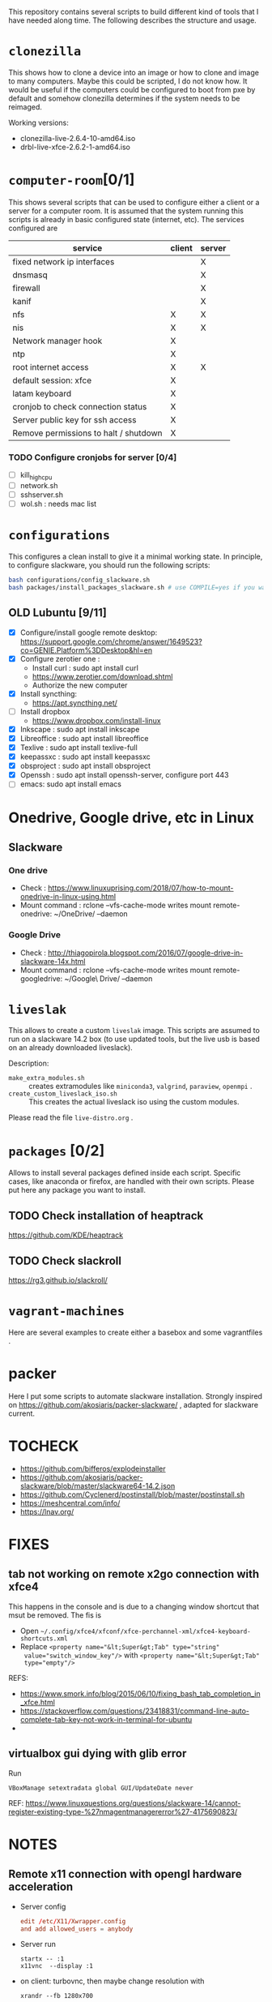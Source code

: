 #+STARTUP: overview
This repository contains several scripts to build different kind of
tools that I have needed along time. The following describes the
structure and usage.
* =clonezilla=
   This shows how to clone a device into an image or how to clone and
   image to many computers. Maybe this could be scripted, I do not
   know how. It would be useful if the computers could be configured
   to boot from pxe by default and somehow clonezilla determines if
   the system needs to be reimaged.

   Working versions: 
   - clonezilla-live-2.6.4-10-amd64.iso
   - drbl-live-xfce-2.6.2-1-amd64.iso

* =computer-room=[0/1]
   This shows several scripts that can be used to configure either a
   client or a server for a computer room. 
   It is assumed that the system running this scripts is already in
   basic configured state (internet, etc).
   The services configured are
   |---------------------------------------+--------+--------|
   | service                               | client | server |
   |---------------------------------------+--------+--------|
   | fixed network ip interfaces           |        | X      |
   | dnsmasq                               |        | X      |
   | firewall                              |        | X      |
   | kanif                                 |        | X      |
   | nfs                                   | X      | X      |
   | nis                                   | X      | X      |
   | Network manager hook                  | X      |        |
   | ntp                                   | X      |        |
   | root internet access                  | X      | X      |
   | default session: xfce                 | X      |        |
   | latam keyboard                        | X      |        |
   | cronjob to check connection status    | X      |        |
   | Server public key for ssh access      | X      |        |
   | Remove permissions to halt / shutdown | X      |        |
   |---------------------------------------+--------+--------|

*** TODO Configure cronjobs for server [0/4]
    - [ ] kill_high_cpu
    - [ ] network.sh
    - [ ] sshserver.sh
    - [ ] wol.sh : needs mac list
* =configurations=
   This configures a clean install to give it a minimal working
   state. In principle, to configure slackware, you should run the
   following scripts:
   #+BEGIN_SRC sh
   bash configurations/config_slackware.sh
   bash packages/install_packages_slackware.sh # use COMPILE=yes if you want to compule the packages
   #+END_SRC
** OLD Lubuntu [9/11]
   - [X] Configure/install google remote desktop:
     https://support.google.com/chrome/answer/1649523?co=GENIE.Platform%3DDesktop&hl=en 
   - [X] Configure zerotier one : 
     - Install curl : sudo apt install curl
     - https://www.zerotier.com/download.shtml
     - Authorize the new computer
   - [X] Install syncthing:
     - https://apt.syncthing.net/
   - [ ] Install dropbox
     - https://www.dropbox.com/install-linux
   - [X] Inkscape : sudo apt install inkscape
   - [X] Libreoffice : sudo apt install libreoffice
   - [X] Texlive : sudo apt install texlive-full
   - [X] keepassxc : sudo apt install keepassxc
   - [X] obsproject : sudo apt install obsproject
   - [X] Openssh : sudo apt install openssh-server, configure port 443
   - [ ] emacs: sudo apt install emacs


* Onedrive, Google drive, etc in Linux 
** Slackware
*** One drive
    - Check : https://www.linuxuprising.com/2018/07/how-to-mount-onedrive-in-linux-using.html
    - Mount command : rclone  --vfs-cache-mode writes mount remote-onedrive: ~/OneDrive/ --daemon 
*** Google Drive
    - Check :
      http://thiagopirola.blogspot.com/2016/07/google-drive-in-slackware-14x.html
    - Mount command : rclone  --vfs-cache-mode writes mount
      remote-googledrive: ~/Google\ Drive/ --daemon 
      
* =liveslak=
   This allows to create a custom =liveslak= image. This scripts are
   assumed to run on a slackware 14.2 box (to use updated tools, but
   the live usb is based on an already downloaded liveslack).

   Description:
   - =make_extra_modules.sh= :: creates extramodules like
        =miniconda3=, =valgrind=, =paraview=, =openmpi= .  
   - =create_custom_liveslack_iso.sh= :: This creates the actual
        liveslack iso using the custom modules. 

   Please read the file =live-distro.org= .  
* =packages= [0/2] 
   Allows to install several packages defined inside each
   script. Specific cases, like anaconda or firefox, are handled with
   their own scripts. Please put here any package you want to
   install. 
** TODO Check installation of heaptrack
  [[https://github.com/KDE/heaptrack]]
  
** TODO Check slackroll
   https://rg3.github.io/slackroll/
* =vagrant-machines=
   Here are several examples to create either a basebox and some
   vagrantfiles .  

* packer
  Here I put some scripts to automate slackware installation. Strongly
  inspired on https://github.com/akosiaris/packer-slackware/ , adapted
  for slackware current. 
* TOCHECK 
  - https://github.com/bifferos/explodeinstaller
  - https://github.com/akosiaris/packer-slackware/blob/master/slackware64-14.2.json
  - https://github.com/Cyclenerd/postinstall/blob/master/postinstall.sh
  - https://meshcentral.com/info/
  - https://lnav.org/
* FIXES
** tab not working on remote x2go connection with xfce4
This happens in the console and is due to a changing window shortcut that msut
be removed. The fis is
- Open =~/.config/xfce4/xfconf/xfce-perchannel-xml/xfce4-keyboard-shortcuts.xml=
- Replace ~<property name="&lt;Super&gt;Tab" type="string"
  value="switch_window_key"/>~ with ~<property name="&lt;Super&gt;Tab"
  type="empty"/>~
REFS:
- https://www.smork.info/blog/2015/06/10/fixing_bash_tab_completion_in_xfce.html
- https://stackoverflow.com/questions/23418831/command-line-auto-complete-tab-key-not-work-in-terminal-for-ubuntu
-
** virtualbox gui dying with glib error
Run
#+begin_src shell
VBoxManage setextradata global GUI/UpdateDate never
#+end_src
REF: https://www.linuxquestions.org/questions/slackware-14/cannot-register-existing-type-%27nmagentmanagererror%27-4175690823/
* NOTES
** Remote x11 connection with opengl hardware acceleration
- Server config
  #+begin_src conf
  edit /etc/X11/Xwrapper.config
  and add allowed_users = anybody
  #+end_src
- Server run
  #+begin_src shell
  startx -- :1
  x11vnc  --display :1
  #+end_src
- on client: turbovnc, then maybe change resolution with
  #+begin_src shell
  xrandr --fb 1280x700
  #+end_src

** Resizing or creating a new partition
I will use sgdisk to resize the last partition
#+begin_src shell
# move backup partition to the end of disk
sgdisk -e /dev/sda
# delete and recreate last partition (assumed to be number 6)
sgdisk -d 6 /dev/sda
sgdisk -N 6 /dev/sda
# update partition table, if unsuscessfull, reboot
partprobe /dev/sda
# resize partition
resize2fs /dev/sda6
#+end_src
REF: https://superuser.com/questions/660309/live-resize-of-a-gpt-partition-on-linux

** Enabling quota on ext4
REF: https://access.redhat.com/documentation/en-us/red_hat_enterprise_linux/8/html/managing_file_systems/assembly_limiting-storage-space-usage-on-ext4-with-quotas_managing-file-systems
#+begin_src shell
umount -l /home; tune2fs -O quota /dev/sdb2; tune2fs -Q usrquota /dev/sdb2; mount /home
#+end_src
* PACKAGES
  - https://spack-tutorial.readthedocs.io/en/latest/tutorial_modules.html
  - https://researchit.las.iastate.edu/spack-based-software-modules
  - https://spack.readthedocs.io/en/latest/
